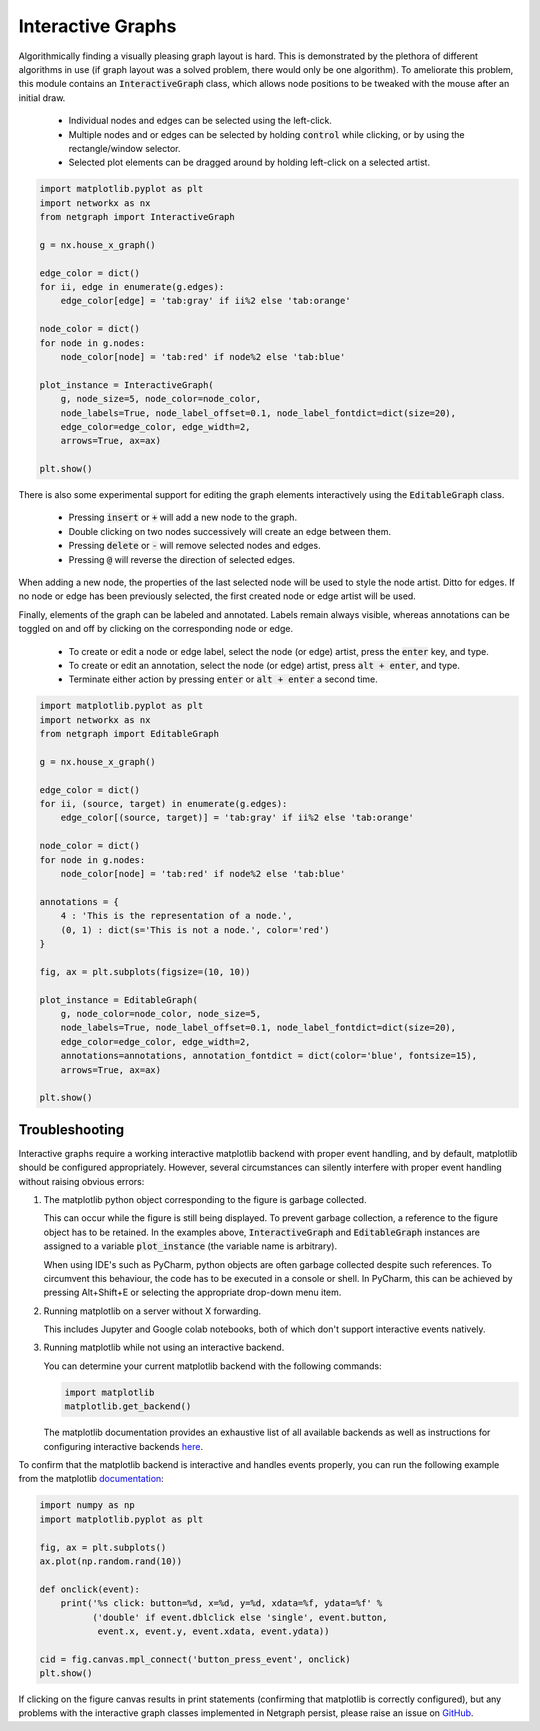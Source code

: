 .. _interactivity:

Interactive Graphs
==================

Algorithmically finding a visually pleasing graph layout is hard. This is demonstrated by the plethora of different algorithms in use (if graph layout was a solved problem, there would only be one algorithm). To ameliorate this problem, this module contains an :code:`InteractiveGraph` class, which allows node positions to be tweaked with the mouse after an initial draw.

  - Individual nodes and edges can be selected using the left-click.
  - Multiple nodes and or edges can be selected by holding :code:`control` while clicking, or by using the rectangle/window selector.
  - Selected plot elements can be dragged around by holding left-click on a selected artist.

.. image:: https://media.giphy.com/media/yEysQUUTndLT6mI9cN/giphy.gif
    :width: 400
    :align: center
    :alt: Demo of selecting, dragging, and hovering

.. code::

    import matplotlib.pyplot as plt
    import networkx as nx
    from netgraph import InteractiveGraph

    g = nx.house_x_graph()

    edge_color = dict()
    for ii, edge in enumerate(g.edges):
        edge_color[edge] = 'tab:gray' if ii%2 else 'tab:orange'

    node_color = dict()
    for node in g.nodes:
        node_color[node] = 'tab:red' if node%2 else 'tab:blue'

    plot_instance = InteractiveGraph(
        g, node_size=5, node_color=node_color,
        node_labels=True, node_label_offset=0.1, node_label_fontdict=dict(size=20),
        edge_color=edge_color, edge_width=2,
        arrows=True, ax=ax)

    plt.show()


There is also some experimental support for editing the graph elements interactively using the :code:`EditableGraph` class.

    - Pressing :code:`insert` or :code:`+` will add a new node to the graph.
    - Double clicking on two nodes successively will create an edge between them.
    - Pressing :code:`delete` or :code:`-` will remove selected nodes and edges.
    - Pressing :code:`@` will reverse the direction of selected edges.

When adding a new node, the properties of the last selected node will be used to style the node artist. Ditto for edges. If no node or edge has been previously selected, the first created node or edge artist will be used.

.. image:: https://media.giphy.com/media/TyiS2Pl1z9CFqYMYe7/giphy.gif
    :width: 400
    :align: center
    :alt: Demo of interactive editing

Finally, elements of the graph can be labeled and annotated. Labels remain always visible, whereas annotations can be toggled on and off by clicking on the corresponding node or edge.

    - To create or edit a node or edge label, select the node (or edge) artist, press the :code:`enter` key, and type.
    - To create or edit an annotation, select the node (or edge) artist, press :code:`alt + enter`, and type.
    - Terminate either action by pressing :code:`enter` or :code:`alt + enter` a second time.

.. image:: https://media.giphy.com/media/OofBM1xtwfSpK7DPSU/giphy.gif
    :width: 400
    :align: center
    :alt: Demo of interactive labelling

.. code::

    import matplotlib.pyplot as plt
    import networkx as nx
    from netgraph import EditableGraph

    g = nx.house_x_graph()

    edge_color = dict()
    for ii, (source, target) in enumerate(g.edges):
        edge_color[(source, target)] = 'tab:gray' if ii%2 else 'tab:orange'

    node_color = dict()
    for node in g.nodes:
        node_color[node] = 'tab:red' if node%2 else 'tab:blue'

    annotations = {
        4 : 'This is the representation of a node.',
        (0, 1) : dict(s='This is not a node.', color='red')
    }

    fig, ax = plt.subplots(figsize=(10, 10))

    plot_instance = EditableGraph(
        g, node_color=node_color, node_size=5,
        node_labels=True, node_label_offset=0.1, node_label_fontdict=dict(size=20),
        edge_color=edge_color, edge_width=2,
        annotations=annotations, annotation_fontdict = dict(color='blue', fontsize=15),
        arrows=True, ax=ax)

    plt.show()


Troubleshooting
---------------

Interactive graphs require a working interactive matplotlib backend with proper event handling, and by default, matplotlib should be configured appropriately.
However, several circumstances can silently interfere with proper event handling without raising obvious errors:

1. The matplotlib python object corresponding to the figure is garbage collected.

   This can occur while the figure is still being displayed. To prevent garbage collection, a reference to the figure object has to be retained.
   In the examples above, :code:`InteractiveGraph` and :code:`EditableGraph` instances are assigned to a variable :code:`plot_instance` (the variable name is arbitrary).

   When using IDE's such as PyCharm, python objects are often garbage collected despite such references. To circumvent this behaviour, the code has to be executed in a console or shell. In PyCharm, this can be achieved by pressing Alt+Shift+E or selecting the appropriate drop-down menu item.

2. Running matplotlib on a server without X forwarding.

   This includes Jupyter and Google colab notebooks, both of which don't support interactive events natively.

3. Running matplotlib while not using an interactive backend.

   You can determine your current matplotlib backend with the following commands:

   .. code::

      import matplotlib
      matplotlib.get_backend()

   The matplotlib documentation provides an exhaustive list of all available backends as well as instructions for configuring interactive backends here_.

   .. _here: https://matplotlib.org/stable/users/explain/backends.html

To confirm that the matplotlib backend is interactive and handles events properly, you can run the following example from the matplotlib documentation_:

.. _documentation: https://matplotlib.org/stable/users/explain/event_handling.html

.. code::

   import numpy as np
   import matplotlib.pyplot as plt

   fig, ax = plt.subplots()
   ax.plot(np.random.rand(10))

   def onclick(event):
       print('%s click: button=%d, x=%d, y=%d, xdata=%f, ydata=%f' %
             ('double' if event.dblclick else 'single', event.button,
              event.x, event.y, event.xdata, event.ydata))

   cid = fig.canvas.mpl_connect('button_press_event', onclick)
   plt.show()

If clicking on the figure canvas results in print statements (confirming that matplotlib is correctly configured), but any problems with the interactive graph classes implemented in Netgraph persist, please raise an issue on GitHub_.

.. _GitHub: https://github.com/paulbrodersen/netgraph/issues

